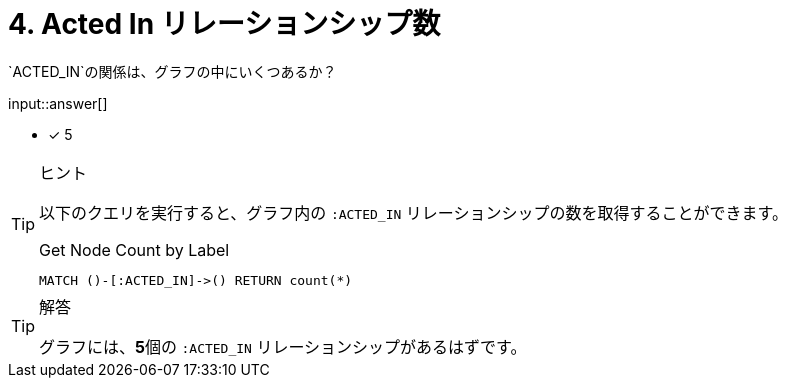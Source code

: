:type: freetext
:id: q4

[#{id}.question.freetext]
= 4. Acted In リレーションシップ数

`ACTED_IN`の関係は、グラフの中にいくつあるか？

input::answer[]

* [x] 5


[TIP,role=hint]
.ヒント
====
以下のクエリを実行すると、グラフ内の `:ACTED_IN` リレーションシップの数を取得することができます。

.Get Node Count by Label
[source,cypher]
----
MATCH ()-[:ACTED_IN]->() RETURN count(*)
----
====

[TIP,role=solution]
.解答
====
グラフには、**5**個の `:ACTED_IN` リレーションシップがあるはずです。
====